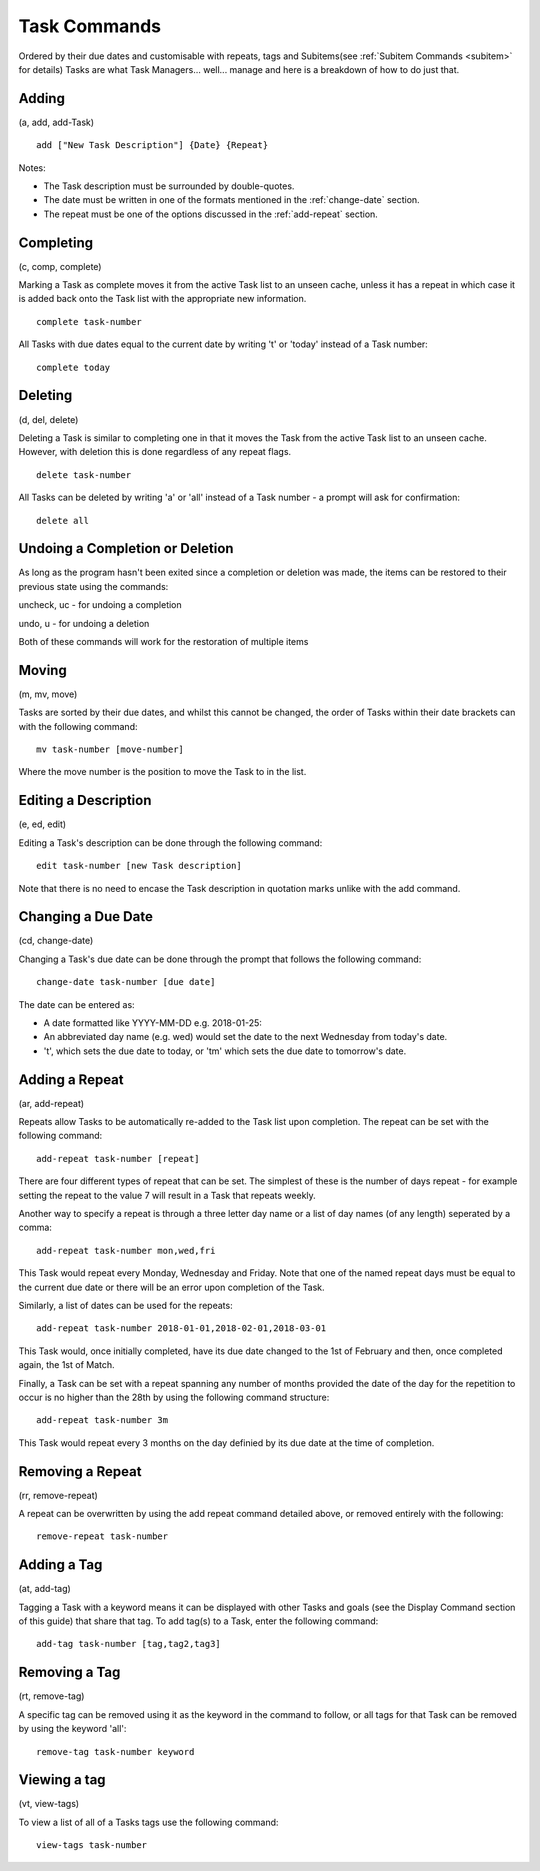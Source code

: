 =============
Task Commands
=============

Ordered by their due dates and customisable with repeats, tags and Subitems(see :ref:`Subitem Commands <subitem>` for details) 
Tasks are what Task Managers... well... manage and here is a breakdown of how to do just that.

Adding
======
(a, add, add-Task)

::

   add ["New Task Description"] {Date} {Repeat}
   
Notes:

- The Task description must be surrounded by double-quotes.
- The date must be written in one of the formats mentioned in the :ref:`change-date` section.
- The repeat must be one of the options discussed in the :ref:`add-repeat` section.


Completing
==========
(c, comp, complete)

Marking a Task as complete moves it from the active Task list to an unseen cache, unless it has a repeat in which case 
it is added back onto the Task list with the appropriate new information.
::

   complete task-number

All Tasks with due dates equal to the current date by writing 't' or 'today' instead of a Task number:
::

   complete today   


Deleting
========
(d, del, delete)

Deleting a Task is similar to completing one in that it moves the Task from the active Task list to an unseen cache. 
However, with deletion this is done regardless of any repeat flags.
::

   delete task-number
   
All Tasks can be deleted by writing 'a' or 'all' instead of a Task number - a prompt will ask for confirmation:
::

   delete all


Undoing a Completion or Deletion
================================
As long as the program hasn't been exited since a completion or deletion was made, the items can be restored to their previous state using the commands:

uncheck, uc - for undoing a completion

undo, u -  for undoing a deletion

Both of these commands will work for the restoration of multiple items


Moving
======
(m, mv, move)

Tasks are sorted by their due dates, and whilst this cannot be changed, the order of Tasks within their date brackets 
can with the following command:
::

   mv task-number [move-number]

Where the move number is the position to move the Task to in the list.


Editing a Description
=====================
(e, ed, edit)

Editing a Task's description can be done through the following command:
::

   edit task-number [new Task description]

Note that there is no need to encase the Task description in quotation marks unlike with the add command.


.. _change-date:

Changing a Due Date
===================
(cd, change-date)

Changing a Task's due date can be done through the prompt that follows the following command:
::

   change-date task-number [due date]

The date can be entered as:

- A date formatted like YYYY-MM-DD e.g. 2018-01-25:
- An abbreviated day name (e.g. wed) would set the date to the next Wednesday from today's date.
- 't', which sets the due date to today, or 'tm' which sets the due date to tomorrow's date.


.. _add-repeat:

Adding a Repeat
===============
(ar, add-repeat)

Repeats allow Tasks to be automatically re-added to the Task list upon completion. The repeat can be set with the following command:
::

   add-repeat task-number [repeat]

There are four different types of repeat that can be set. The simplest of these is the number of days repeat - 
for example setting the repeat to the value 7 will result in a Task that repeats weekly.

Another way to specify a repeat is through a three letter day name or a list of day names (of any length) seperated 
by a comma:
::

   add-repeat task-number mon,wed,fri

This Task would repeat every Monday, Wednesday and Friday. Note that one of the named repeat days must be equal 
to the current due date or there will be an error upon completion of the Task.

Similarly, a list of dates can be used for the repeats:
::

   add-repeat task-number 2018-01-01,2018-02-01,2018-03-01

This Task would, once initially completed, have its due date changed to the 1st of February and then, once completed 
again, the 1st of Match.

Finally, a Task can be set with a repeat spanning any number of months provided the date of the day for the repetition 
to occur is no higher than the 28th by using the following command structure:
::

   add-repeat task-number 3m

This Task would repeat every 3 months on the day definied by its due date at the time of completion.


Removing a Repeat
=================
(rr, remove-repeat)

A repeat can be overwritten by using the add repeat command detailed above, or removed entirely with the following:
::

   remove-repeat task-number


Adding a Tag
============
(at, add-tag)

Tagging a Task with a keyword means it can be displayed with other Tasks and goals (see the Display Command section of this guide) that share that tag. To add tag(s) to a Task, enter the following command:
::

   add-tag task-number [tag,tag2,tag3]


Removing a Tag
==============
(rt, remove-tag)

A specific tag can be removed using it as the keyword in the command to follow, or all tags for that Task 
can be removed by using the keyword 'all':
::

   remove-tag task-number keyword


Viewing a tag
=============
(vt, view-tags)

To view a list of all of a Tasks tags use the following command:
::
   
   view-tags task-number
